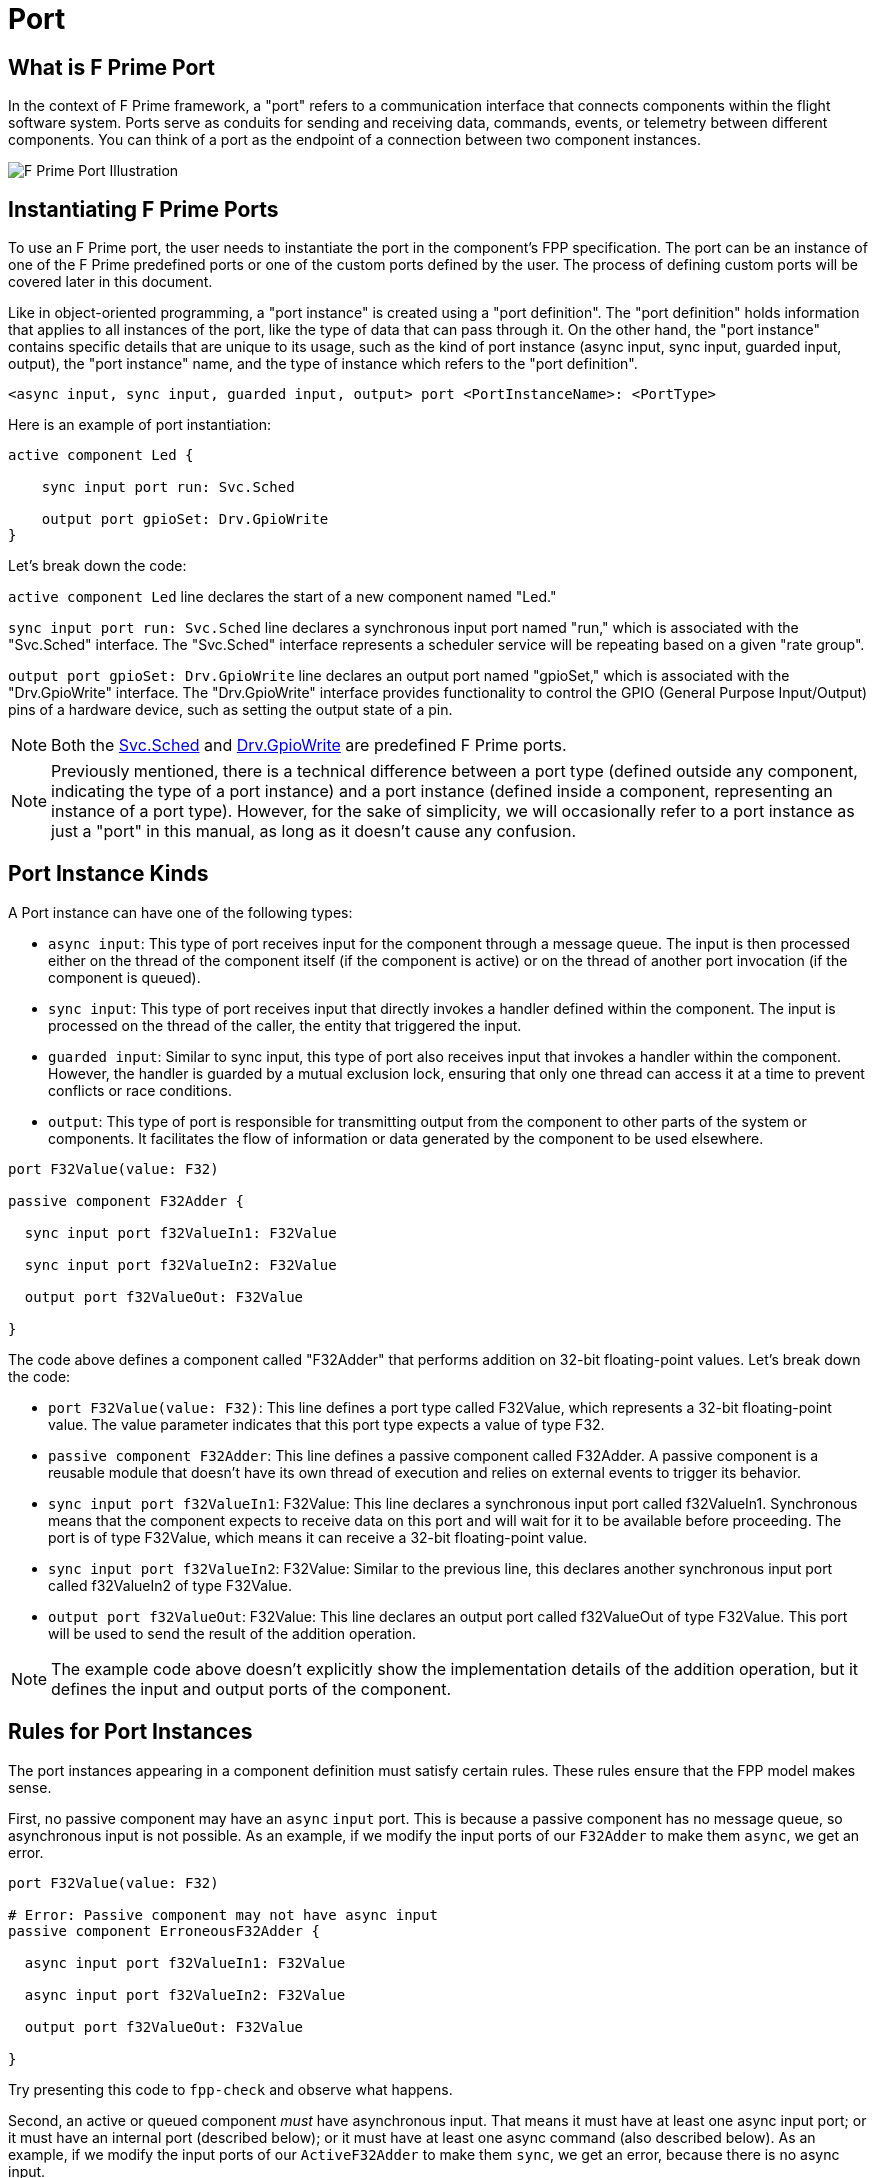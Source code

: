 = Port

== What is F Prime Port

In the context of F Prime framework, a "port" refers to a communication interface that connects components within the flight software system. Ports serve as conduits for sending and receiving data, commands, events, or telemetry between different components. You can think of a port as the endpoint of a connection between two component instances.

image::fprime_ports.drawio.png[F Prime Port Illustration]

== Instantiating F Prime Ports

To use an F Prime port, the user needs to instantiate the port in the component's FPP specification. The port can be an instance of one of the F Prime predefined ports or one of the custom ports defined by the user. The process of defining custom ports will be covered later in this document.

Like in object-oriented programming, a "port instance" is created using a "port definition". The "port definition" holds information that applies to all instances of the port, like the type of data that can pass through it. On the other hand, the "port instance" contains specific details that are unique to its usage, such as the kind of port instance (async input, sync input, guarded input, output), the "port instance" name, and the type of instance which refers to the "port definition".

[source,fpp]
----
<async input, sync input, guarded input, output> port <PortInstanceName>: <PortType>
----

Here is an example of port instantiation:

[source,fpp]
----
active component Led {

    sync input port run: Svc.Sched

    output port gpioSet: Drv.GpioWrite
}
----

Let's break down the code:

`active component Led` line declares the start of a new component named "Led."

`sync input port run: Svc.Sched` line declares a synchronous input port named "run," which is associated with the "Svc.Sched" interface. The "Svc.Sched" interface represents a scheduler service will be repeating based on a given "rate group".

`output port gpioSet: Drv.GpioWrite` line declares an output port named "gpioSet," which is associated with the "Drv.GpioWrite" interface. The "Drv.GpioWrite" interface provides functionality to control the GPIO (General Purpose Input/Output) pins of a hardware device, such as setting the output state of a pin.

NOTE: Both the link:https://github.com/nasa/fprime/blob/master/Svc/Sched/Sched.fpp[Svc.Sched] and link:https://github.com/nasa/fprime/blob/master/Drv/GpioDriverPorts/GpioDriverPorts.fpp[Drv.GpioWrite] are predefined F Prime ports.


NOTE: Previously mentioned, there is a technical difference between a port type (defined outside any component, indicating the type of a port instance) and a port instance (defined inside a component, representing an instance of a port type). However, for the sake of simplicity, we will occasionally refer to a port instance as just a "port" in this manual, as long as it doesn't cause any confusion.

== Port Instance Kinds

A Port instance can have one of the following types:

* `async input`: This type of port receives input for the component through a message queue. The input is then processed either on the thread of the component itself (if the component is active) or on the thread of another port invocation (if the component is queued).
* `sync input`: This type of port receives input that directly invokes a handler defined within the component. The input is processed on the thread of the caller, the entity that triggered the input.
* `guarded input`: Similar to sync input, this type of port also receives input that invokes a handler within the component. However, the handler is guarded by a mutual exclusion lock, ensuring that only one thread can access it at a time to prevent conflicts or race conditions.
* `output`: This type of port is responsible for transmitting output from the component to other parts of the system or components. It facilitates the flow of information or data generated by the component to be used elsewhere.

[source,fpp]
----
port F32Value(value: F32)

passive component F32Adder {

  sync input port f32ValueIn1: F32Value

  sync input port f32ValueIn2: F32Value

  output port f32ValueOut: F32Value

}
----

The code above defines a component called "F32Adder" that performs addition on 32-bit floating-point values. Let's break down the code:

* `port F32Value(value: F32)`: This line defines a port type called F32Value, which represents a 32-bit floating-point value. The value parameter indicates that this port type expects a value of type F32.
* `passive component F32Adder`: This line defines a passive component called F32Adder. A passive component is a reusable module that doesn't have its own thread of execution and relies on external events to trigger its behavior.
* `sync input port f32ValueIn1`: F32Value: This line declares a synchronous input port called f32ValueIn1. Synchronous means that the component expects to receive data on this port and will wait for it to be available before proceeding. The port is of type F32Value, which means it can receive a 32-bit floating-point value.
* `sync input port f32ValueIn2`: F32Value: Similar to the previous line, this declares another synchronous input port called f32ValueIn2 of type F32Value.
* `output port f32ValueOut`: F32Value: This line declares an output port called f32ValueOut of type F32Value. This port will be used to send the result of the addition operation.

NOTE: The example code above doesn't explicitly show the implementation details of the addition operation, but it defines the input and output ports of the component.

== Rules for Port Instances

The port instances appearing in a component definition must
satisfy certain rules.
These rules ensure that the FPP model makes sense.

First, no passive component may have an `async` `input`
port.
This is because a passive component has no message queue,
so asynchronous input is not possible.
As an example, if we modify the input ports of our `F32Adder`
to make them `async`, we get an error.

[source,fpp]
--------
port F32Value(value: F32)

# Error: Passive component may not have async input
passive component ErroneousF32Adder {

  async input port f32ValueIn1: F32Value

  async input port f32ValueIn2: F32Value

  output port f32ValueOut: F32Value

}
--------

Try presenting this code to `fpp-check` and observe what happens.

Second, an active or queued component _must_ have asynchronous input.
That means it must have at least one async input port;
or it must have an internal port (described below);
or it must have at least one async command (also described below).
As an example, if we modify the input ports of our `ActiveF32Adder`
to make them `sync`, we get an error, because
there is no async input.

[source,fpp]
--------
port F32Value(value: F32)

# Error: Active component must have async input
active component ErroneousActiveF32Adder {

  sync input port f32ValueIn1: F32Value

  sync input port f32ValueIn2: F32Value

  output port f32ValueOut: F32Value

}
--------

Third, a port type appearing in an `async` `input` port
may not have a return type.
This is because returning a value
makes sense only for synchronous input.
As an example, this component definition is illegal:

[source,fpp]
--------
port P -> U32

active component Error {

  # Error: port instance p: P is async input and
  # port P has a return type
  async input port p: P

}
--------

== Defining Port

A port definition defines an F Prime port. A port definition specifies the name of the port, the type of the data carried on the port, and an optional return type.

[source,fpp]
----
port <PortName>[(parameterName: ParameterType, ...)] [-> returnType]
----

== Port Name

The simplest port definition consists of the keyword `port` followed by a name. For example:

[source,fpp]
----
port MyPort
----

The provided code creates a port called MyPort that has no input or output data. Such a port can be useful for sending or receiving a trigger event.

== Port Parameters

In most cases, a port is used to transmit data. To specify the data, you can define port parameters by enclosing them in parentheses. The parameters in a port definition is similar to a function definition in a programming language. Each parameter has a name and a type, and you can include any number of parameters. Here's an example to illustrate this:

[source,fpp]
----
port P1() # Zero parameters; equivalent to port P1
port P2(a: U32) # One parameter
port P3(a: I32, b: F32, c: string) # Three parameters
----

The type of a formal parameter may be any valid type, including an array type, a struct type, an enum type, or an abstract type. For example, here is some code that defines an enum type E and and abstract type T, and then uses those types in the formal parameters of a port:

[source,fpp]
----
enum E { A, B }
type T
port P(e: E, t: T)
----

Parameters in a port definition are written as a sequence of elements, and they can be separated by commas. However, it is also acceptable to omit the comma and use a newline instead. This means that the definition mentioned earlier can be written in the following alternate format:

[source,fpp]
----
enum E { A, B }
type T
port P(
  e: E
  t: T
)
----